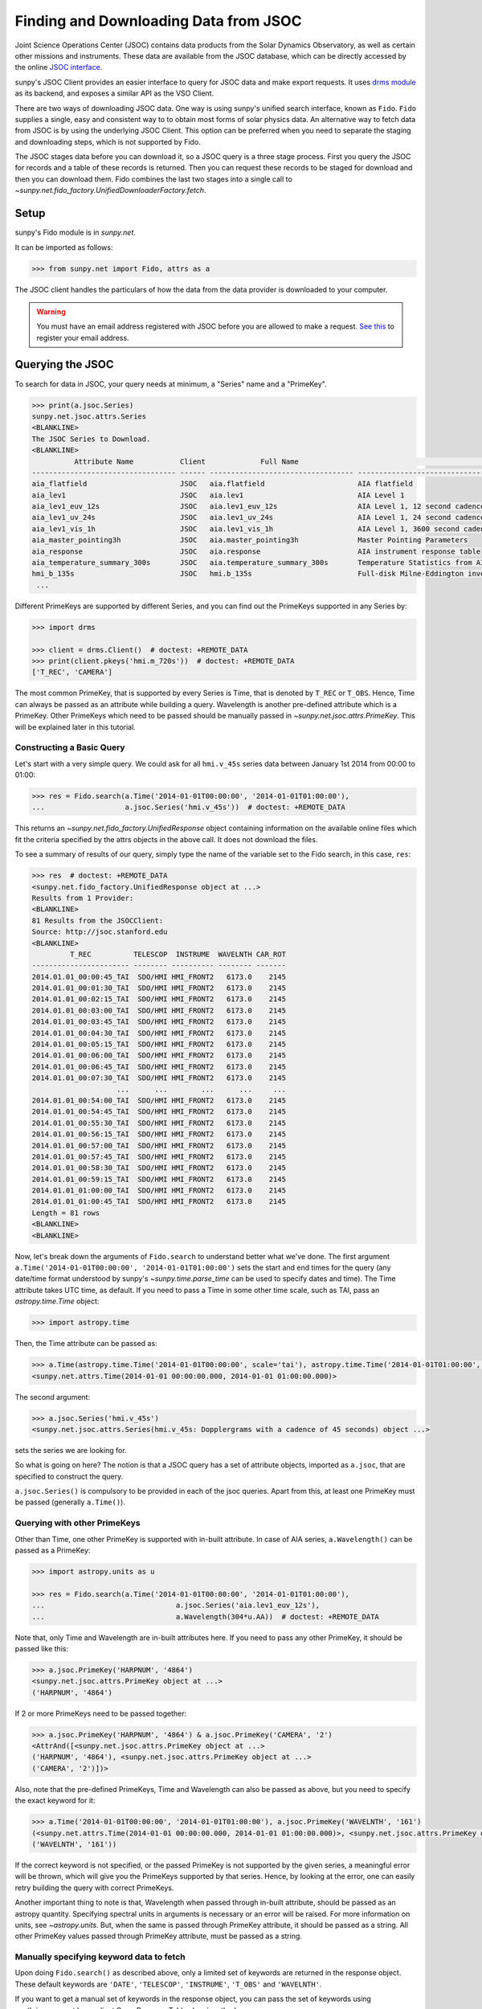 .. _sunpy-tutorial-acquiring-data-jsoc:

**************************************
Finding and Downloading Data from JSOC
**************************************

Joint Science Operations Center (JSOC) contains data products from the Solar Dynamics Observatory, as well as certain other missions and instruments.
These data are available from the JSOC database, which can be directly accessed by the online `JSOC interface <http://jsoc.stanford.edu/ajax/lookdata.html>`__.

sunpy's JSOC Client provides an easier interface to query for JSOC data and make export requests.
It uses `drms module <https://docs.sunpy.org/projects/drms>`_ as its backend, and exposes a similar API as the VSO Client.

There are two ways of downloading JSOC data.
One way is using sunpy's unified search interface, known as ``Fido``.
``Fido`` supplies a single, easy and consistent way to to obtain most forms of solar physics data.
An alternative way to fetch data from JSOC is by using the underlying JSOC Client.
This option can be preferred when you need to separate the staging and downloading steps, which is not supported by Fido.

The JSOC stages data before you can download it, so a JSOC query is a three stage process.
First you query the JSOC for records and a table of these records is returned.
Then you can request these records to be staged for download and then you can download them.
Fido combines the last two stages into a single call to `~sunpy.net.fido_factory.UnifiedDownloaderFactory.fetch`.

Setup
=====

sunpy's Fido module is in `sunpy.net`.

It can be imported as follows:

.. code-block:: python

   >>> from sunpy.net import Fido, attrs as a

The JSOC client handles the particulars of how the data from the data provider is downloaded to your computer.

.. warning::

    You must have an email address registered with JSOC before you are allowed to make a request.
    `See this <http://jsoc.stanford.edu/ajax/register_email.html>`__ to register your email address.

Querying the JSOC
=================

To search for data in JSOC, your query needs at minimum, a "Series" name and a "PrimeKey".

.. code-block:: python

   >>> print(a.jsoc.Series)
   sunpy.net.jsoc.attrs.Series
   <BLANKLINE>
   The JSOC Series to Download.
   <BLANKLINE>
             Attribute Name           Client             Full Name                                                Description
   ---------------------------------- ------ ---------------------------------- --------------------------------------------------------------------------------
   aia_flatfield                      JSOC   aia.flatfield                      AIA flatfield
   aia_lev1                           JSOC   aia.lev1                           AIA Level 1
   aia_lev1_euv_12s                   JSOC   aia.lev1_euv_12s                   AIA Level 1, 12 second cadence
   aia_lev1_uv_24s                    JSOC   aia.lev1_uv_24s                    AIA Level 1, 24 second cadence
   aia_lev1_vis_1h                    JSOC   aia.lev1_vis_1h                    AIA Level 1, 3600 second cadence
   aia_master_pointing3h              JSOC   aia.master_pointing3h              Master Pointing Parameters
   aia_response                       JSOC   aia.response                       AIA instrument response table
   aia_temperature_summary_300s       JSOC   aia.temperature_summary_300s       Temperature Statistics from AIA Housekeeping - Thermal Packet
   hmi_b_135s                         JSOC   hmi.b_135s                         Full-disk Milne-Eddington inversion with the azimuth disambiguation informati...
    ...

Different PrimeKeys are supported by different Series, and you can find out the PrimeKeys supported in any Series by:

.. code-block:: python

   >>> import drms

   >>> client = drms.Client()  # doctest: +REMOTE_DATA
   >>> print(client.pkeys('hmi.m_720s'))  # doctest: +REMOTE_DATA
   ['T_REC', 'CAMERA']

The most common PrimeKey, that is supported by every Series is Time, that is denoted by ``T_REC`` or ``T_OBS``.
Hence, Time can always be passed as an attribute while building a query.
Wavelength is another pre-defined attribute which is a PrimeKey.
Other PrimeKeys which need to be passed should be manually passed in `~sunpy.net.jsoc.attrs.PrimeKey`.
This will be explained later in this tutorial.

Constructing a Basic Query
--------------------------

Let's start with a very simple query.
We could ask for all ``hmi.v_45s`` series data between January 1st 2014 from 00:00 to 01:00:

.. code-block:: python

   >>> res = Fido.search(a.Time('2014-01-01T00:00:00', '2014-01-01T01:00:00'),
   ...                   a.jsoc.Series('hmi.v_45s'))  # doctest: +REMOTE_DATA

This returns an `~sunpy.net.fido_factory.UnifiedResponse` object containing information on the available online files which fit the criteria specified by the attrs objects in the above call.
It does not download the files.

To see a summary of results of our query, simply type the name of the variable set to the Fido search, in this case, ``res``:

.. code-block:: python

   >>> res  # doctest: +REMOTE_DATA
   <sunpy.net.fido_factory.UnifiedResponse object at ...>
   Results from 1 Provider:
   <BLANKLINE>
   81 Results from the JSOCClient:
   Source: http://jsoc.stanford.edu
   <BLANKLINE>
            T_REC          TELESCOP  INSTRUME  WAVELNTH CAR_ROT
   ----------------------- -------- ---------- -------- -------
   2014.01.01_00:00:45_TAI  SDO/HMI HMI_FRONT2   6173.0    2145
   2014.01.01_00:01:30_TAI  SDO/HMI HMI_FRONT2   6173.0    2145
   2014.01.01_00:02:15_TAI  SDO/HMI HMI_FRONT2   6173.0    2145
   2014.01.01_00:03:00_TAI  SDO/HMI HMI_FRONT2   6173.0    2145
   2014.01.01_00:03:45_TAI  SDO/HMI HMI_FRONT2   6173.0    2145
   2014.01.01_00:04:30_TAI  SDO/HMI HMI_FRONT2   6173.0    2145
   2014.01.01_00:05:15_TAI  SDO/HMI HMI_FRONT2   6173.0    2145
   2014.01.01_00:06:00_TAI  SDO/HMI HMI_FRONT2   6173.0    2145
   2014.01.01_00:06:45_TAI  SDO/HMI HMI_FRONT2   6173.0    2145
   2014.01.01_00:07:30_TAI  SDO/HMI HMI_FRONT2   6173.0    2145
                       ...      ...        ...      ...     ...
   2014.01.01_00:54:00_TAI  SDO/HMI HMI_FRONT2   6173.0    2145
   2014.01.01_00:54:45_TAI  SDO/HMI HMI_FRONT2   6173.0    2145
   2014.01.01_00:55:30_TAI  SDO/HMI HMI_FRONT2   6173.0    2145
   2014.01.01_00:56:15_TAI  SDO/HMI HMI_FRONT2   6173.0    2145
   2014.01.01_00:57:00_TAI  SDO/HMI HMI_FRONT2   6173.0    2145
   2014.01.01_00:57:45_TAI  SDO/HMI HMI_FRONT2   6173.0    2145
   2014.01.01_00:58:30_TAI  SDO/HMI HMI_FRONT2   6173.0    2145
   2014.01.01_00:59:15_TAI  SDO/HMI HMI_FRONT2   6173.0    2145
   2014.01.01_01:00:00_TAI  SDO/HMI HMI_FRONT2   6173.0    2145
   2014.01.01_01:00:45_TAI  SDO/HMI HMI_FRONT2   6173.0    2145
   Length = 81 rows
   <BLANKLINE>
   <BLANKLINE>

Now, let's break down the arguments of ``Fido.search`` to understand better what we've done.
The first argument ``a.Time('2014-01-01T00:00:00', '2014-01-01T01:00:00')`` sets the start and end times for the query (any date/time format understood by sunpy's `~sunpy.time.parse_time` can be used to specify dates and time).
The Time attribute takes UTC time, as default.
If you need to pass a Time in some other time scale, such as TAI, pass an `astropy.time.Time` object:

.. code-block:: python

   >>> import astropy.time

Then, the Time attribute can be passed as:

.. code-block:: python

   >>> a.Time(astropy.time.Time('2014-01-01T00:00:00', scale='tai'), astropy.time.Time('2014-01-01T01:00:00', scale='tai'))
   <sunpy.net.attrs.Time(2014-01-01 00:00:00.000, 2014-01-01 01:00:00.000)>

The second argument:

.. code-block:: python

   >>> a.jsoc.Series('hmi.v_45s')
   <sunpy.net.jsoc.attrs.Series(hmi.v_45s: Dopplergrams with a cadence of 45 seconds) object ...>

sets the series we are looking for.

So what is going on here?
The notion is that a JSOC query has a set of attribute objects, imported as ``a.jsoc``, that are specified to construct the query.

``a.jsoc.Series()`` is compulsory to be provided in each of the jsoc queries.
Apart from this, at least one PrimeKey must be passed (generally ``a.Time()``).

Querying with other PrimeKeys
-----------------------------

Other than Time, one other PrimeKey is supported with in-built attribute.
In case of AIA series, ``a.Wavelength()`` can be passed as a PrimeKey:

.. code-block:: python

   >>> import astropy.units as u

   >>> res = Fido.search(a.Time('2014-01-01T00:00:00', '2014-01-01T01:00:00'),
   ...                               a.jsoc.Series('aia.lev1_euv_12s'),
   ...                               a.Wavelength(304*u.AA))  # doctest: +REMOTE_DATA

Note that, only Time and Wavelength are in-built attributes here.
If you need to pass any other PrimeKey, it should be passed like this:

.. code-block:: python

   >>> a.jsoc.PrimeKey('HARPNUM', '4864')
   <sunpy.net.jsoc.attrs.PrimeKey object at ...>
   ('HARPNUM', '4864')

If 2 or more PrimeKeys need to be passed together:

.. code-block:: python

   >>> a.jsoc.PrimeKey('HARPNUM', '4864') & a.jsoc.PrimeKey('CAMERA', '2')
   <AttrAnd([<sunpy.net.jsoc.attrs.PrimeKey object at ...>
   ('HARPNUM', '4864'), <sunpy.net.jsoc.attrs.PrimeKey object at ...>
   ('CAMERA', '2')])>

Also, note that the pre-defined PrimeKeys, Time and Wavelength can also be passed as above, but you need to specify the exact keyword for it:

.. code-block:: python

   >>> a.Time('2014-01-01T00:00:00', '2014-01-01T01:00:00'), a.jsoc.PrimeKey('WAVELNTH', '161')
   (<sunpy.net.attrs.Time(2014-01-01 00:00:00.000, 2014-01-01 01:00:00.000)>, <sunpy.net.jsoc.attrs.PrimeKey object at ...>
   ('WAVELNTH', '161'))

If the correct keyword is not specified, or the passed PrimeKey is not supported by the given series, a meaningful error will be thrown, which will give you the PrimeKeys supported by that series.
Hence, by looking at the error, one can easily retry building the query with correct PrimeKeys.

Another important thing to note is that, Wavelength when passed through in-built attribute, should be passed as an astropy quantity.
Specifying spectral units in arguments is necessary or an error will be raised.
For more information on units, see `~astropy.units`.
But, when the same is passed through PrimeKey attribute, it should be passed as a string.
All other PrimeKey values passed through PrimeKey attribute, must be passed as a string.

Manually specifying keyword data to fetch
-----------------------------------------

Upon doing ``Fido.search()`` as described above, only a limited set of keywords are returned in the response object.
These default keywords are ``'DATE'``, ``'TELESCOP'``, ``'INSTRUME'``, ``'T_OBS'`` and ``'WAVELNTH'``.

If you want to get a manual set of keywords in the response object, you can pass the set of keywords using :meth:`~sunpy.net.base_client.QueryResponseTable.show` method.

.. code-block:: python

   >>> res = Fido.search(a.Time('2014-01-01T00:00:00', '2014-01-01T01:00:00'),
   ...                   a.jsoc.Series('hmi.v_45s'))  # doctest: +REMOTE_DATA
   >>> res.show('TELESCOP', 'INSTRUME', 'T_OBS')  # doctest: +REMOTE_DATA
   <sunpy.net.fido_factory.UnifiedResponse object at ...>
   Results from 1 Provider:
   <BLANKLINE>
   81 Results from the JSOCClient:
   Source: http://jsoc.stanford.edu
   <BLANKLINE>
   TELESCOP  INSTRUME           T_OBS
   -------- ---------- -----------------------
    SDO/HMI HMI_FRONT2 2014.01.01_00:00:37_TAI
    SDO/HMI HMI_FRONT2 2014.01.01_00:01:22_TAI
    SDO/HMI HMI_FRONT2 2014.01.01_00:02:07_TAI
    SDO/HMI HMI_FRONT2 2014.01.01_00:02:52_TAI
    SDO/HMI HMI_FRONT2 2014.01.01_00:03:37_TAI
    SDO/HMI HMI_FRONT2 2014.01.01_00:04:22_TAI
    SDO/HMI HMI_FRONT2 2014.01.01_00:05:07_TAI
    SDO/HMI HMI_FRONT2 2014.01.01_00:05:52_TAI
    SDO/HMI HMI_FRONT2 2014.01.01_00:06:37_TAI
    SDO/HMI HMI_FRONT2 2014.01.01_00:07:22_TAI
        ...        ...                     ...
    SDO/HMI HMI_FRONT2 2014.01.01_00:53:07_TAI
    SDO/HMI HMI_FRONT2 2014.01.01_00:53:52_TAI
    SDO/HMI HMI_FRONT2 2014.01.01_00:54:37_TAI
    SDO/HMI HMI_FRONT2 2014.01.01_00:55:22_TAI
    SDO/HMI HMI_FRONT2 2014.01.01_00:56:07_TAI
    SDO/HMI HMI_FRONT2 2014.01.01_00:56:52_TAI
    SDO/HMI HMI_FRONT2 2014.01.01_00:57:37_TAI
    SDO/HMI HMI_FRONT2 2014.01.01_00:58:22_TAI
    SDO/HMI HMI_FRONT2 2014.01.01_00:59:07_TAI
    SDO/HMI HMI_FRONT2 2014.01.01_00:59:52_TAI
    SDO/HMI HMI_FRONT2 2014.01.01_01:00:37_TAI
   Length = 81 rows
   <BLANKLINE>
   <BLANKLINE>

Passing an incorrect keyword won't throw an error, but the corresponding column in the table will not be displayed.

To display all of the columns, we can use ``show()`` without passing any arguments:

.. code-block:: python

   >>> res.show()  # doctest: +REMOTE_DATA
   <sunpy.net.fido_factory.UnifiedResponse object at ...>
   Results from 1 Provider:
   <BLANKLINE>
   81 Results from the JSOCClient:
   Source: http://jsoc.stanford.edu
   <BLANKLINE>
           DATE                DATE__OBS        ... CALVER64
   -------------------- ----------------------- ... --------
   2014-01-05T17:46:02Z 2013-12-31T23:59:39.20Z ...     4370
   2014-01-05T17:47:10Z 2014-01-01T00:00:24.20Z ...     4370
   2014-01-05T17:48:18Z 2014-01-01T00:01:09.20Z ...     4370
   2014-01-05T17:49:25Z 2014-01-01T00:01:54.20Z ...     4370
   2014-01-05T17:50:34Z 2014-01-01T00:02:39.20Z ...     4370
   2014-01-05T17:51:42Z 2014-01-01T00:03:24.20Z ...     4370
   2014-01-05T17:52:50Z 2014-01-01T00:04:09.20Z ...     4370
   2014-01-05T17:53:59Z 2014-01-01T00:04:54.20Z ...     4370
   2014-01-05T17:55:08Z 2014-01-01T00:05:39.20Z ...     4370
   2014-01-05T17:56:16Z 2014-01-01T00:06:24.20Z ...     4370
                       ...                     ... ...      ...
   2014-01-05T19:05:49Z 2014-01-01T00:52:09.20Z ...     4370
   2014-01-05T17:35:43Z 2014-01-01T00:52:54.20Z ...     4370
   2014-01-05T17:36:54Z 2014-01-01T00:53:39.20Z ...     4370
   2014-01-05T17:38:01Z 2014-01-01T00:54:24.20Z ...     4370
   2014-01-05T17:39:09Z 2014-01-01T00:55:09.20Z ...     4370
   2014-01-05T17:40:17Z 2014-01-01T00:55:54.20Z ...     4370
   2014-01-05T17:41:25Z 2014-01-01T00:56:39.20Z ...     4370
   2014-01-05T17:42:33Z 2014-01-01T00:57:24.20Z ...     4370
   2014-01-05T17:43:41Z 2014-01-01T00:58:09.20Z ...     4370
   2014-01-05T17:44:52Z 2014-01-01T00:58:54.20Z ...     4370
   2014-01-05T17:46:03Z 2014-01-01T00:59:39.20Z ...     4370
   Length = 81 rows
   <BLANKLINE>
   <BLANKLINE>

Using Segments
--------------

In some cases, more than 1 file are present for the same set of query.
These data are distinguished by what are called Segments.
It is necessary to specify the Segment which you need to download.
Providing a segment won't have any affect on the response object returned, but this will be required later, while making an export request.

A list of supported segments of a series, say ``hmi.sharp_720s`` can be obtained by:

.. code-block:: python

   >>> client = drms.Client()  # doctest: +REMOTE_DATA
   >>> si = client.info('hmi.sharp_720s')  # doctest: +REMOTE_DATA
   >>> print(si.segments.index.values)  # doctest: +REMOTE_DATA
   ['magnetogram' 'bitmap' 'Dopplergram' 'continuum' 'inclination' 'azimuth'
    'field' 'vlos_mag' 'dop_width' 'eta_0' 'damping' 'src_continuum'
    'src_grad' 'alpha_mag' 'chisq' 'conv_flag' 'info_map' 'confid_map'
    'inclination_err' 'azimuth_err' 'field_err' 'vlos_err' 'alpha_err'
    'field_inclination_err' 'field_az_err' 'inclin_azimuth_err'
    'field_alpha_err' 'inclination_alpha_err' 'azimuth_alpha_err' 'disambig'
    'conf_disambig']

Also, if you provide an incorrect segment name, it will throw a meaningful error, specifying which segment values are supported by the given series:

.. code-block:: python

   >>> Fido.search(a.Time('2014-01-01T00:00:00', '2014-01-01T01:00:00'),
   ...             a.jsoc.Series('hmi.sharp_720s'),
   ...             a.jsoc.Segment('image'))  # doctest: +REMOTE_DATA
   Traceback (most recent call last):
   ...
   ValueError: Unexpected Segments were passed. The series hmi.sharp_720s contains the following Segments ['magnetogram', 'bitmap', 'Dopplergram', 'continuum', 'inclination', 'azimuth', 'field', 'vlos_mag', 'dop_width', 'eta_0', 'damping', 'src_continuum', 'src_grad', 'alpha_mag', 'chisq', 'conv_flag', 'info_map', 'confid_map', 'inclination_err', 'azimuth_err', 'field_err', 'vlos_err', 'alpha_err', 'field_inclination_err', 'field_az_err', 'inclin_azimuth_err', 'field_alpha_err', 'inclination_alpha_err', 'azimuth_alpha_err', 'disambig', 'conf_disambig']

To get files for more than 1 segment at the same time, chain ``a.jsoc.Segment()`` using ``AND`` operator:

.. code-block:: python

   >>> Fido.search(a.Time('2014-01-01T00:00:00', '2014-01-01T01:00:00'),
   ...             a.jsoc.Series('hmi.sharp_720s'),
   ...             a.jsoc.Segment('continuum') & a.jsoc.Segment('magnetogram'))  # doctest: +REMOTE_DATA
   <sunpy.net.fido_factory.UnifiedResponse object at ...>
   Results from 1 Provider:
   <BLANKLINE>
   61 Results from the JSOCClient:
   Source: http://jsoc.stanford.edu
   <BLANKLINE>
            T_REC          TELESCOP  INSTRUME WAVELNTH CAR_ROT
   ----------------------- -------- --------- -------- -------
   2014.01.01_00:00:00_TAI  SDO/HMI HMI_SIDE1   6173.0    2145
   2014.01.01_00:12:00_TAI  SDO/HMI HMI_SIDE1   6173.0    2145
   2014.01.01_00:24:00_TAI  SDO/HMI HMI_SIDE1   6173.0    2145
   2014.01.01_00:36:00_TAI  SDO/HMI HMI_SIDE1   6173.0    2145
   2014.01.01_00:48:00_TAI  SDO/HMI HMI_SIDE1   6173.0    2145
   2014.01.01_01:00:00_TAI  SDO/HMI HMI_SIDE1   6173.0    2145
   2014.01.01_00:00:00_TAI  SDO/HMI HMI_SIDE1   6173.0    2145
   2014.01.01_00:12:00_TAI  SDO/HMI HMI_SIDE1   6173.0    2145
   2014.01.01_00:24:00_TAI  SDO/HMI HMI_SIDE1   6173.0    2145
   2014.01.01_00:36:00_TAI  SDO/HMI HMI_SIDE1   6173.0    2145
                       ...      ...       ...      ...     ...
   2014.01.01_00:24:00_TAI  SDO/HMI HMI_SIDE1   6173.0    2145
   2014.01.01_00:36:00_TAI  SDO/HMI HMI_SIDE1   6173.0    2145
   2014.01.01_00:48:00_TAI  SDO/HMI HMI_SIDE1   6173.0    2145
   2014.01.01_01:00:00_TAI  SDO/HMI HMI_SIDE1   6173.0    2145
   2014.01.01_00:00:00_TAI  SDO/HMI HMI_SIDE1   6173.0    2145
   2014.01.01_00:12:00_TAI  SDO/HMI HMI_SIDE1   6173.0    2145
   2014.01.01_00:24:00_TAI  SDO/HMI HMI_SIDE1   6173.0    2145
   2014.01.01_00:36:00_TAI  SDO/HMI HMI_SIDE1   6173.0    2145
   2014.01.01_00:48:00_TAI  SDO/HMI HMI_SIDE1   6173.0    2145
   2014.01.01_01:00:00_TAI  SDO/HMI HMI_SIDE1   6173.0    2145
   Length = 61 rows
   <BLANKLINE>
   <BLANKLINE>

Using Keywords
--------------

In some cases, you might want to filter out files based on key metadata, also called keywords.

A list of supported keywords of a series, say ``hmi.sharp_720s`` can be obtained by:

.. code-block:: python

   >>> client = drms.Client()  # doctest: +REMOTE_DATA
   >>> keywords = client.keys('hmi.sharp_720s')  # doctest: +REMOTE_DATA
   >>> print(keywords)  # doctest: +REMOTE_DATA
   ['cparms_sg000', 'magnetogram_bzero', 'magnetogram_bscale', 'cparms_sg001', 'bitmap_bzero', 'bitmap_bscale', 'cparms_sg002', 'Dopplergram_bzero', 'Dopplergram_bscale', 'cparms_sg003', 'continuum_bzero', 'continuum_bscale', 'cparms_sg004', 'inclination_bzero', 'inclination_bscale', 'cparms_sg005', 'azimuth_bzero', 'azimuth_bscale', 'cparms_sg006', 'field_bzero', 'field_bscale', 'cparms_sg007', ... 'ERRJHT', 'ERRVF']

Each keyword needs to be compared to a value, e.g., ``a.jsoc.Keyword("bitmap_bzero") == 0`` or ``a.jsoc.Keyword("bitmap_bzero") > 1``.

An example of this is:

.. code-block:: python

   >>> Fido.search(a.Time('2014-01-01T00:00:00', '2014-01-01T01:00:00'),
   ...             a.jsoc.Series('hmi.sharp_720s'),a.jsoc.Keyword('bitmap_bzero') == 0) # doctest: +REMOTE_DATA
   <sunpy.net.fido_factory.UnifiedResponse object at ...>
   Results from 1 Provider:
   <BLANKLINE>
   61 Results from the JSOCClient:
   Source: http://jsoc.stanford.edu
   <BLANKLINE>
            T_REC          TELESCOP  INSTRUME WAVELNTH CAR_ROT
   ----------------------- -------- --------- -------- -------
   2014.01.01_00:00:00_TAI  SDO/HMI HMI_SIDE1   6173.0    2145
   2014.01.01_00:12:00_TAI  SDO/HMI HMI_SIDE1   6173.0    2145
   2014.01.01_00:24:00_TAI  SDO/HMI HMI_SIDE1   6173.0    2145
   2014.01.01_00:36:00_TAI  SDO/HMI HMI_SIDE1   6173.0    2145
   2014.01.01_00:48:00_TAI  SDO/HMI HMI_SIDE1   6173.0    2145
   2014.01.01_01:00:00_TAI  SDO/HMI HMI_SIDE1   6173.0    2145
   2014.01.01_00:00:00_TAI  SDO/HMI HMI_SIDE1   6173.0    2145
   2014.01.01_00:12:00_TAI  SDO/HMI HMI_SIDE1   6173.0    2145
   2014.01.01_00:24:00_TAI  SDO/HMI HMI_SIDE1   6173.0    2145
   2014.01.01_00:36:00_TAI  SDO/HMI HMI_SIDE1   6173.0    2145
                       ...      ...       ...      ...     ...
   2014.01.01_00:12:00_TAI  SDO/HMI HMI_SIDE1   6173.0    2145
   2014.01.01_00:24:00_TAI  SDO/HMI HMI_SIDE1   6173.0    2145
   2014.01.01_00:36:00_TAI  SDO/HMI HMI_SIDE1   6173.0    2145
   2014.01.01_00:48:00_TAI  SDO/HMI HMI_SIDE1   6173.0    2145
   2014.01.01_01:00:00_TAI  SDO/HMI HMI_SIDE1   6173.0    2145
   2014.01.01_00:00:00_TAI  SDO/HMI HMI_SIDE1   6173.0    2145
   2014.01.01_00:12:00_TAI  SDO/HMI HMI_SIDE1   6173.0    2145
   2014.01.01_00:24:00_TAI  SDO/HMI HMI_SIDE1   6173.0    2145
   2014.01.01_00:36:00_TAI  SDO/HMI HMI_SIDE1   6173.0    2145
   2014.01.01_00:48:00_TAI  SDO/HMI HMI_SIDE1   6173.0    2145
   2014.01.01_01:00:00_TAI  SDO/HMI HMI_SIDE1   6173.0    2145
   Length = 61 rows
   <BLANKLINE>
   <BLANKLINE>

You can pass multiple keywords and they will be chained together inside the query:

.. code-block:: python

   >>> Fido.search(a.Time('2014-01-01T00:00:00', '2014-01-01T01:00:00'), a.jsoc.Series('hmi.sharp_720s'),
   ...             a.jsoc.Keyword('bitmap_bzero') == 0, a.jsoc.Keyword('continuum_bscale') > 0) # doctest: +REMOTE_DATA
   <sunpy.net.fido_factory.UnifiedResponse object at ...>
   Results from 1 Provider:
   <BLANKLINE>
   61 Results from the JSOCClient:
   Source: http://jsoc.stanford.edu
   <BLANKLINE>
            T_REC          TELESCOP  INSTRUME WAVELNTH CAR_ROT
   ----------------------- -------- --------- -------- -------
   2014.01.01_00:00:00_TAI  SDO/HMI HMI_SIDE1   6173.0    2145
   2014.01.01_00:12:00_TAI  SDO/HMI HMI_SIDE1   6173.0    2145
   2014.01.01_00:24:00_TAI  SDO/HMI HMI_SIDE1   6173.0    2145
   2014.01.01_00:36:00_TAI  SDO/HMI HMI_SIDE1   6173.0    2145
   2014.01.01_00:48:00_TAI  SDO/HMI HMI_SIDE1   6173.0    2145
   2014.01.01_01:00:00_TAI  SDO/HMI HMI_SIDE1   6173.0    2145
   2014.01.01_00:00:00_TAI  SDO/HMI HMI_SIDE1   6173.0    2145
   2014.01.01_00:12:00_TAI  SDO/HMI HMI_SIDE1   6173.0    2145
   2014.01.01_00:24:00_TAI  SDO/HMI HMI_SIDE1   6173.0    2145
   2014.01.01_00:36:00_TAI  SDO/HMI HMI_SIDE1   6173.0    2145
                       ...      ...       ...      ...     ...
   2014.01.01_00:12:00_TAI  SDO/HMI HMI_SIDE1   6173.0    2145
   2014.01.01_00:24:00_TAI  SDO/HMI HMI_SIDE1   6173.0    2145
   2014.01.01_00:36:00_TAI  SDO/HMI HMI_SIDE1   6173.0    2145
   2014.01.01_00:48:00_TAI  SDO/HMI HMI_SIDE1   6173.0    2145
   2014.01.01_01:00:00_TAI  SDO/HMI HMI_SIDE1   6173.0    2145
   2014.01.01_00:00:00_TAI  SDO/HMI HMI_SIDE1   6173.0    2145
   2014.01.01_00:12:00_TAI  SDO/HMI HMI_SIDE1   6173.0    2145
   2014.01.01_00:24:00_TAI  SDO/HMI HMI_SIDE1   6173.0    2145
   2014.01.01_00:36:00_TAI  SDO/HMI HMI_SIDE1   6173.0    2145
   2014.01.01_00:48:00_TAI  SDO/HMI HMI_SIDE1   6173.0    2145
   2014.01.01_01:00:00_TAI  SDO/HMI HMI_SIDE1   6173.0    2145
   Length = 61 rows
   <BLANKLINE>
   <BLANKLINE>

If you provide a keyword without a comparison it will raise an error:

.. code-block:: python

   >>> Fido.search(a.Time('2014-01-01T00:00:00', '2014-01-01T01:00:00'),
   ...             a.jsoc.Series('hmi.sharp_720s'),
   ...             a.jsoc.Keyword('bitmap_bzero'))  # doctest: +REMOTE_DATA
   Traceback (most recent call last):
   ...
   ValueError: Keyword 'bitmap_bzero' needs to have a comparison to a value.

If you provide an incorrect keyword name it will also raise a error:

.. code-block:: python

   >>> Fido.search(a.Time('2014-01-01T00:00:00', '2014-01-01T01:00:00'),
   ...             a.jsoc.Series('hmi.sharp_720s'),
   ...             a.jsoc.Keyword('bac') == 0)  # doctest: +REMOTE_DATA
   Traceback (most recent call last):
   ...
   ValueError: Keyword: 'bac' is not supported by series: hmi.sharp_720s

Using Sample
------------

In case you need to query for data, at some interval of time, say every 10 min, you can pass it using `~sunpy.net.attrs.Sample`.
In other words, if you need to query for ``hmi.v_45s`` series data between January 1st 2014 from 00:00 to 01:00 at 10 minute intervals, you can do:

.. code-block:: python

   >>> Fido.search(a.Time('2014-01-01T00:00:00', '2014-01-01T01:00:00'),
   ...             a.jsoc.Series('hmi.v_45s'), a.Sample(10*u.min))  # doctest: +REMOTE_DATA
   <sunpy.net.fido_factory.UnifiedResponse object at ...>
   Results from 1 Provider:
   <BLANKLINE>
   7 Results from the JSOCClient:
   Source: http://jsoc.stanford.edu
   <BLANKLINE>
            T_REC          TELESCOP  INSTRUME  WAVELNTH CAR_ROT
   ----------------------- -------- ---------- -------- -------
   2014.01.01_00:00:45_TAI  SDO/HMI HMI_FRONT2   6173.0    2145
   2014.01.01_00:10:30_TAI  SDO/HMI HMI_FRONT2   6173.0    2145
   2014.01.01_00:20:15_TAI  SDO/HMI HMI_FRONT2   6173.0    2145
   2014.01.01_00:30:00_TAI  SDO/HMI HMI_FRONT2   6173.0    2145
   2014.01.01_00:39:45_TAI  SDO/HMI HMI_FRONT2   6173.0    2145
   2014.01.01_00:49:30_TAI  SDO/HMI HMI_FRONT2   6173.0    2145
   2014.01.01_00:59:15_TAI  SDO/HMI HMI_FRONT2   6173.0    2145
   <BLANKLINE>
   <BLANKLINE>

Note that the argument passed in ``a.Sample()`` must be an Astropy quantity, convertible into seconds.

Constructing complex queries
----------------------------

Complex queries can be built using ``OR`` operators.
Let's look for 2 different series data at the same time:

.. code-block:: python

   >>> Fido.search(a.Time('2014-01-01T00:00:00', '2014-01-01T01:00:00'),
   ...             a.jsoc.Series('hmi.v_45s') | a.jsoc.Series('aia.lev1_euv_12s'))  # doctest: +REMOTE_DATA
   <sunpy.net.fido_factory.UnifiedResponse object at ...>
   Results from 2 Providers:
   <BLANKLINE>
   81 Results from the JSOCClient:
   Source: http://jsoc.stanford.edu
   <BLANKLINE>
            T_REC          TELESCOP  INSTRUME  WAVELNTH CAR_ROT
   ----------------------- -------- ---------- -------- -------
   2014.01.01_00:00:45_TAI  SDO/HMI HMI_FRONT2   6173.0    2145
   2014.01.01_00:01:30_TAI  SDO/HMI HMI_FRONT2   6173.0    2145
   2014.01.01_00:02:15_TAI  SDO/HMI HMI_FRONT2   6173.0    2145
   2014.01.01_00:03:00_TAI  SDO/HMI HMI_FRONT2   6173.0    2145
   2014.01.01_00:03:45_TAI  SDO/HMI HMI_FRONT2   6173.0    2145
   2014.01.01_00:04:30_TAI  SDO/HMI HMI_FRONT2   6173.0    2145
   2014.01.01_00:05:15_TAI  SDO/HMI HMI_FRONT2   6173.0    2145
   2014.01.01_00:06:00_TAI  SDO/HMI HMI_FRONT2   6173.0    2145
   2014.01.01_00:06:45_TAI  SDO/HMI HMI_FRONT2   6173.0    2145
   2014.01.01_00:07:30_TAI  SDO/HMI HMI_FRONT2   6173.0    2145
                       ...      ...        ...      ...     ...
   2014.01.01_00:54:00_TAI  SDO/HMI HMI_FRONT2   6173.0    2145
   2014.01.01_00:54:45_TAI  SDO/HMI HMI_FRONT2   6173.0    2145
   2014.01.01_00:55:30_TAI  SDO/HMI HMI_FRONT2   6173.0    2145
   2014.01.01_00:56:15_TAI  SDO/HMI HMI_FRONT2   6173.0    2145
   2014.01.01_00:57:00_TAI  SDO/HMI HMI_FRONT2   6173.0    2145
   2014.01.01_00:57:45_TAI  SDO/HMI HMI_FRONT2   6173.0    2145
   2014.01.01_00:58:30_TAI  SDO/HMI HMI_FRONT2   6173.0    2145
   2014.01.01_00:59:15_TAI  SDO/HMI HMI_FRONT2   6173.0    2145
   2014.01.01_01:00:00_TAI  SDO/HMI HMI_FRONT2   6173.0    2145
   2014.01.01_01:00:45_TAI  SDO/HMI HMI_FRONT2   6173.0    2145
   Length = 81 rows
   <BLANKLINE>
   2107 Results from the JSOCClient:
   Source: http://jsoc.stanford.edu
   <BLANKLINE>
          T_REC         TELESCOP INSTRUME WAVELNTH CAR_ROT
   -------------------- -------- -------- -------- -------
   2014-01-01T00:00:01Z  SDO/AIA    AIA_4       94    2145
   2014-01-01T00:00:01Z  SDO/AIA    AIA_1      131    2145
   2014-01-01T00:00:01Z  SDO/AIA    AIA_3      171    2145
   2014-01-01T00:00:01Z  SDO/AIA    AIA_2      193    2145
   2014-01-01T00:00:01Z  SDO/AIA    AIA_2      211    2145
   2014-01-01T00:00:01Z  SDO/AIA    AIA_4      304    2145
   2014-01-01T00:00:01Z  SDO/AIA    AIA_1      335    2145
   2014-01-01T00:00:13Z  SDO/AIA    AIA_4       94    2145
   2014-01-01T00:00:13Z  SDO/AIA    AIA_1      131    2145
   2014-01-01T00:00:13Z  SDO/AIA    AIA_3      171    2145
                    ...      ...      ...      ...     ...
   2014-01-01T00:59:49Z  SDO/AIA    AIA_2      211    2145
   2014-01-01T00:59:49Z  SDO/AIA    AIA_4      304    2145
   2014-01-01T00:59:49Z  SDO/AIA    AIA_1      335    2145
   2014-01-01T01:00:01Z  SDO/AIA    AIA_4       94    2145
   2014-01-01T01:00:01Z  SDO/AIA    AIA_1      131    2145
   2014-01-01T01:00:01Z  SDO/AIA    AIA_3      171    2145
   2014-01-01T01:00:01Z  SDO/AIA    AIA_2      193    2145
   2014-01-01T01:00:01Z  SDO/AIA    AIA_2      211    2145
   2014-01-01T01:00:01Z  SDO/AIA    AIA_4      304    2145
   2014-01-01T01:00:01Z  SDO/AIA    AIA_1      335    2145
   Length = 2107 rows
   <BLANKLINE>
   <BLANKLINE>

The two series names are joined together by the operator ``|``.
This is the ``OR`` operator.
Think of the above query as setting a set of conditions which get passed to the JSOC.

Let's say you want all the ``hmi.v_45s`` data from two separate days:

.. code-block:: python

   >>> Fido.search(a.Time('2014-01-01T00:00:00', '2014-01-01T01:00:00') |
   ...             a.Time('2014-01-02T00:00:00', '2014-01-02T01:00:00'),
   ...             a.jsoc.Series('hmi.v_45s'))  # doctest: +REMOTE_DATA
   <sunpy.net.fido_factory.UnifiedResponse object at ...>
   Results from 2 Providers:
   <BLANKLINE>
   81 Results from the JSOCClient:
   Source: http://jsoc.stanford.edu
   <BLANKLINE>
            T_REC          TELESCOP  INSTRUME  WAVELNTH CAR_ROT
   ----------------------- -------- ---------- -------- -------
   2014.01.01_00:00:45_TAI  SDO/HMI HMI_FRONT2   6173.0    2145
   2014.01.01_00:01:30_TAI  SDO/HMI HMI_FRONT2   6173.0    2145
   2014.01.01_00:02:15_TAI  SDO/HMI HMI_FRONT2   6173.0    2145
   2014.01.01_00:03:00_TAI  SDO/HMI HMI_FRONT2   6173.0    2145
   2014.01.01_00:03:45_TAI  SDO/HMI HMI_FRONT2   6173.0    2145
   2014.01.01_00:04:30_TAI  SDO/HMI HMI_FRONT2   6173.0    2145
   2014.01.01_00:05:15_TAI  SDO/HMI HMI_FRONT2   6173.0    2145
   2014.01.01_00:06:00_TAI  SDO/HMI HMI_FRONT2   6173.0    2145
   2014.01.01_00:06:45_TAI  SDO/HMI HMI_FRONT2   6173.0    2145
   2014.01.01_00:07:30_TAI  SDO/HMI HMI_FRONT2   6173.0    2145
                       ...      ...        ...      ...     ...
   2014.01.01_00:54:00_TAI  SDO/HMI HMI_FRONT2   6173.0    2145
   2014.01.01_00:54:45_TAI  SDO/HMI HMI_FRONT2   6173.0    2145
   2014.01.01_00:55:30_TAI  SDO/HMI HMI_FRONT2   6173.0    2145
   2014.01.01_00:56:15_TAI  SDO/HMI HMI_FRONT2   6173.0    2145
   2014.01.01_00:57:00_TAI  SDO/HMI HMI_FRONT2   6173.0    2145
   2014.01.01_00:57:45_TAI  SDO/HMI HMI_FRONT2   6173.0    2145
   2014.01.01_00:58:30_TAI  SDO/HMI HMI_FRONT2   6173.0    2145
   2014.01.01_00:59:15_TAI  SDO/HMI HMI_FRONT2   6173.0    2145
   2014.01.01_01:00:00_TAI  SDO/HMI HMI_FRONT2   6173.0    2145
   2014.01.01_01:00:45_TAI  SDO/HMI HMI_FRONT2   6173.0    2145
   Length = 81 rows
   <BLANKLINE>
   81 Results from the JSOCClient:
   Source: http://jsoc.stanford.edu
   <BLANKLINE>
            T_REC          TELESCOP  INSTRUME  WAVELNTH CAR_ROT
   ----------------------- -------- ---------- -------- -------
   2014.01.02_00:00:45_TAI  SDO/HMI HMI_FRONT2   6173.0    2145
   2014.01.02_00:01:30_TAI  SDO/HMI HMI_FRONT2   6173.0    2145
   2014.01.02_00:02:15_TAI  SDO/HMI HMI_FRONT2   6173.0    2145
   2014.01.02_00:03:00_TAI  SDO/HMI HMI_FRONT2   6173.0    2145
   2014.01.02_00:03:45_TAI  SDO/HMI HMI_FRONT2   6173.0    2145
   2014.01.02_00:04:30_TAI  SDO/HMI HMI_FRONT2   6173.0    2145
   2014.01.02_00:05:15_TAI  SDO/HMI HMI_FRONT2   6173.0    2145
   2014.01.02_00:06:00_TAI  SDO/HMI HMI_FRONT2   6173.0    2145
   2014.01.02_00:06:45_TAI  SDO/HMI HMI_FRONT2   6173.0    2145
   2014.01.02_00:07:30_TAI  SDO/HMI HMI_FRONT2   6173.0    2145
                       ...      ...        ...      ...     ...
   2014.01.02_00:54:00_TAI  SDO/HMI HMI_FRONT2   6173.0    2145
   2014.01.02_00:54:45_TAI  SDO/HMI HMI_FRONT2   6173.0    2145
   2014.01.02_00:55:30_TAI  SDO/HMI HMI_FRONT2   6173.0    2145
   2014.01.02_00:56:15_TAI  SDO/HMI HMI_FRONT2   6173.0    2145
   2014.01.02_00:57:00_TAI  SDO/HMI HMI_FRONT2   6173.0    2145
   2014.01.02_00:57:45_TAI  SDO/HMI HMI_FRONT2   6173.0    2145
   2014.01.02_00:58:30_TAI  SDO/HMI HMI_FRONT2   6173.0    2145
   2014.01.02_00:59:15_TAI  SDO/HMI HMI_FRONT2   6173.0    2145
   2014.01.02_01:00:00_TAI  SDO/HMI HMI_FRONT2   6173.0    2145
   2014.01.02_01:00:45_TAI  SDO/HMI HMI_FRONT2   6173.0    2145
   Length = 81 rows
   <BLANKLINE>
   <BLANKLINE>

Each of the arguments in this query style can be thought of as setting conditions that the returned records must satisfy.

It should be noted that ``AND`` operator is supported by some of the attributes only.
The attributes which support "&" are `~sunpy.net.jsoc.attrs.PrimeKey` and `~sunpy.net.jsoc.attrs.Segment`.
Using "&" with any other attributes will throw an error.

Downloading data
================

To download the files located by `~sunpy.net.fido_factory.UnifiedDownloaderFactory.search`,
you can download them by `~sunpy.net.fido_factory.UnifiedDownloaderFactory.fetch`:

.. code-block:: python

   >>> Fido.search(a.Time('2014-01-01T00:00:00', '2014-01-01T01:00:00'),
   ...             a.jsoc.Series('hmi.v_45s') | a.jsoc.Series('aia.lev1_euv_12s'),
   ...             a.jsoc.Notify('solar@example.com')  # doctest: +SKIP
   >>> downloaded_files = Fido.fetch(res)  # doctest: +SKIP

To export a request for download, you must have used the `sunpy.net.jsoc.attrs.Notify` attribute at search time to specify your email address.

.. note::

   **Only complete searches can be downloaded from JSOC**
   This means that no slicing operations performed on the results object will affect the number of files downloaded.

Using JSOCClient for complex usage
==================================

Fido interface uses `~sunpy.net.jsoc.JSOCClient` in its backend, and combines the last 2 stages the JSOC process into one.
You can directly use the JSOC client to make queries, instead of the Fido client.
This will allow you to separate the 3 stages of the JSOC process, and perform it individually, hence allowing a greater control over the whole process.

Setup
-----

sunpy's JSOC module is in `~sunpy.net`.
It can be imported as follows:

.. code-block:: python

   >>> from sunpy.net import jsoc

   >>> client = jsoc.JSOCClient()  # doctest: +REMOTE_DATA

This creates your client object.

Making a query
--------------

Querying JSOC using the JSOC client is very similar to what we were doing with Fido.
As above, we have to make sure we have an email address registered with JSOC before you are allowed to make a request.
`See this <http://jsoc.stanford.edu/ajax/register_email.html>`__ to register your email address.
We can add an email address to the search query with the `sunpy.net.jsoc.attrs.Notify` attribute.
Please note you can search without this but right now, you can not add the email address after the search:

.. code-block:: python

   >>> res = client.search(a.Time('2014-01-01T00:00:00', '2014-01-01T01:00:00'),
   ...                     a.jsoc.Series('hmi.v_45s'),
   ...                     a.jsoc.Notify('sunpy@sunpy.org'))  # doctest: +REMOTE_DATA

Apart from the function name, everything is the same.
You need to pass the same values in the `~sunpy.net.jsoc.JSOCClient.search` as you did in `~sunpy.net.fido_factory.UnifiedDownloaderFactory.search`.
Complex queries can be built in a similar way, and all other things are the same.

Staging the request
-------------------

JSOC is a 3-stage process, and after getting the query results, we need to stage a request for the data to be downloaded.
Only then, can we download them.
The download request can be staged like this:

.. code-block:: python

   >>> requests = client.request_data(res)  # doctest: +SKIP
   >>> print(requests)  # doctest: +SKIP
   <ExportRequest id="JSOC_20170713_1461", status=0>

The function `~sunpy.net.jsoc.JSOCClient.request_data` stages the request.
It returns a `drms.client.ExportRequest` object, which has many attributes.
The most important ones are ``id`` and ``status``.
Only when the status is 0, we can move to the third step, i.e., downloading the data.

If you are making more than 1 query at a time, it will return a list of `~drms.client.ExportRequest` objects.
Hence, access the list elements accordingly.
You can get the id and status of the request (if it is not a list) by:

.. code-block:: python

   >>> requests.id  # doctest: +SKIP
   JSOC_20170713_1461
   >>> requests.status  # doctest: +SKIP
   0

Downloading data
----------------

Once the status code is 0 you can download the data using the `~sunpy.net.jsoc.JSOCClient.get_request` method:

.. code-block:: python

   >>> res = client.get_request(requests)  # doctest: +SKIP

This returns a Results instance which can be used to watch the progress of the download:

.. code-block:: python

   >>> res.wait(progress=True)   # doctest: +SKIP
